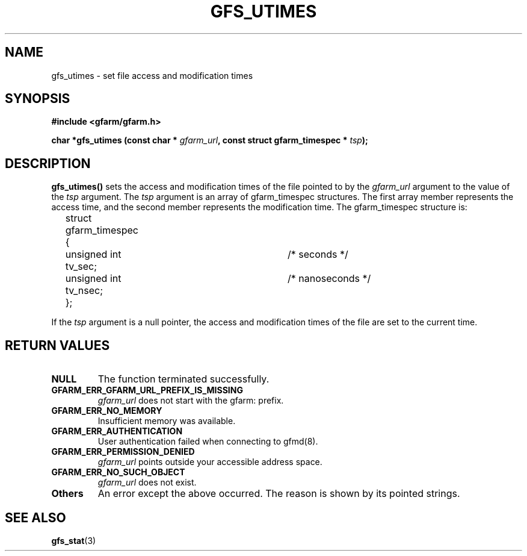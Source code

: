 .\" This manpage has been automatically generated by docbook2man 
.\" from a DocBook document.  This tool can be found at:
.\" <http://shell.ipoline.com/~elmert/comp/docbook2X/> 
.\" Please send any bug reports, improvements, comments, patches, 
.\" etc. to Steve Cheng <steve@ggi-project.org>.
.TH "GFS_UTIMES" "3" "04 December 2003" "Gfarm" ""
.SH NAME
gfs_utimes \- set file access and modification times
.SH SYNOPSIS
.sp
\fB#include <gfarm/gfarm.h>
.sp
char *gfs_utimes (const char * \fIgfarm_url\fB, const struct gfarm_timespec * \fItsp\fB);
\fR
.SH "DESCRIPTION"
.PP
\fBgfs_utimes()\fR sets the access and
modification times of the file pointed to by the
\fIgfarm_url\fR argument to the value of the
\fItsp\fR argument.  The \fItsp\fR
argument is an array of gfarm_timespec structures.  The first array
member represents the access time, and the second member represents
the modification time.  The gfarm_timespec structure is:

.nf
	struct gfarm_timespec {
		unsigned int tv_sec;	/* seconds */
		unsigned int tv_nsec;	/* nanoseconds */
	};
.fi
.PP
If the \fItsp\fR argument is a null pointer,
the access and modification times of the file are set to the current
time.
.SH "RETURN VALUES"
.TP
\fBNULL\fR
The function terminated successfully.
.TP
\fBGFARM_ERR_GFARM_URL_PREFIX_IS_MISSING\fR
\fIgfarm_url\fR does not start with the gfarm: prefix.
.TP
\fBGFARM_ERR_NO_MEMORY\fR
Insufficient memory was available.
.TP
\fBGFARM_ERR_AUTHENTICATION\fR
User authentication failed when connecting to gfmd(8).
.TP
\fBGFARM_ERR_PERMISSION_DENIED\fR
\fIgfarm_url\fR
points outside your accessible address space.
.TP
\fBGFARM_ERR_NO_SUCH_OBJECT\fR
\fIgfarm_url\fR does not exist.
.TP
\fBOthers\fR
An error except the above occurred.  The reason is shown by its
pointed strings.
.SH "SEE ALSO"
.PP
\fBgfs_stat\fR(3)
